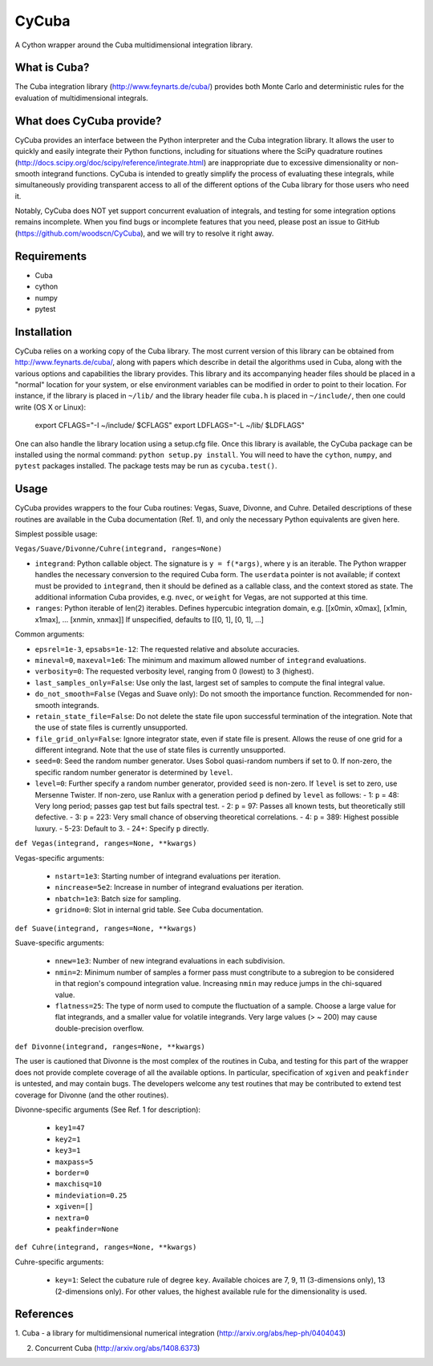 ======
CyCuba
======

A Cython wrapper around the Cuba multidimensional integration library.

What is Cuba?
-------------

The Cuba integration library (http://www.feynarts.de/cuba/) provides both 
Monte Carlo and deterministic rules for the evaluation of multidimensional 
integrals.

What does CyCuba provide?
-------------------------

CyCuba provides an interface between the Python interpreter and the Cuba
integration library. It allows the user to quickly and easily integrate their
Python functions, including for situations where the SciPy quadrature routines
(http://docs.scipy.org/doc/scipy/reference/integrate.html) are inappropriate due
to excessive dimensionality or non-smooth integrand functions. CyCuba is
intended to greatly simplify the process of evaluating these integrals, while
simultaneously providing transparent access to all of the different options of
the Cuba library for those users who need it.

Notably, CyCuba does NOT yet support concurrent evaluation of integrals, and
testing for some integration options remains incomplete. When you find bugs or
incomplete features that you need, please post an issue to GitHub
(https://github.com/woodscn/CyCuba), and we will try to resolve it right away.

Requirements
------------

- Cuba
- cython
- numpy
- pytest


Installation
------------

CyCuba relies on a working copy of the Cuba library. The most current version of
this library can be obtained from http://www.feynarts.de/cuba/, along with
papers which describe in detail the algorithms used in Cuba, along with the
various options and capabilities the library provides. This library and its
accompanying header files should be placed in a "normal" location for your
system, or else environment variables can be modified in order to point to their
location. For instance, if the library is placed in ``~/lib/`` and the library
header file ``cuba.h`` is placed in ``~/include/``, then one could write
(OS X or Linux): 

    export CFLAGS="-I ~/include/ $CFLAGS"
    export LDFLAGS="-L ~/lib/ $LDFLAGS"

One can also handle the library location using a setup.cfg file. Once this
library is available, the CyCuba package can be installed using the normal
command: ``python setup.py install``. You will need to have the ``cython``,
``numpy``, and ``pytest`` packages installed.  The package tests may be run as
``cycuba.test()``.


Usage
-----

CyCuba provides wrappers to the four Cuba routines: Vegas, Suave, Divonne, and
Cuhre. Detailed descriptions of these routines are available in the Cuba
documentation (Ref. 1), and only the necessary Python equivalents are given
here.

Simplest possible usage:

``Vegas/Suave/Divonne/Cuhre(integrand, ranges=None)``

- ``integrand``: Python callable object. The signature is ``y = f(*args)``, where y
  is an iterable. The Python wrapper handles the necessary conversion to the
  required Cuba form. The ``userdata`` pointer is not available; if context must
  be provided to ``integrand``, then it should be defined as a callable class,
  and the context stored as state. The additional information Cuba provides,
  e.g. ``nvec``, or ``weight`` for Vegas, are not supported at this time.

- ``ranges``: Python iterable of len(2) iterables. Defines hypercubic
  integration domain, e.g. [[x0min, x0max], [x1min, x1max], ... [xnmin, xnmax]]
  If unspecified, defaults to [[0, 1], [0, 1], ...]



Common arguments:

- ``epsrel=1e-3``, ``epsabs=1e-12``: The requested relative and absolute accuracies.

- ``mineval=0``, ``maxeval=1e6``: The minimum and maximum allowed number of
  ``integrand`` evaluations.

- ``verbosity=0``: The requested verbosity level, ranging from 0 (lowest) to 3
  (highest).

- ``last_samples_only=False``: Use only the last, largest set of samples to
  compute the final integral value.

- ``do_not_smooth=False`` (Vegas and Suave only): Do not smooth the importance
  function. Recommended for non-smooth integrands.

- ``retain_state_file=False``: Do not delete the state file upon successful
  termination of the integration. Note that the use of state files is currently
  unsupported.

- ``file_grid_only=False``: Ignore integrator state, even if state file is
  present. Allows the reuse of one grid for a different integrand. Note that the
  use of state files is currently unsupported.

- ``seed=0``: Seed the random number generator. Uses Sobol quasi-random numbers
  if set to 0. If non-zero, the specific random number generator is determined
  by ``level``.

- ``level=0``: Further specify a random number generator, provided ``seed`` is
  non-zero. If ``level`` is set to zero, use Mersenne Twister. If non-zero, use
  Ranlux with a generation period ``p`` defined by ``level`` as follows:
  - 1: ``p`` = 48: Very long period; passes gap test but fails spectral test. 
  - 2: ``p`` = 97: Passes all known tests, but theoretically still defective.
  - 3: ``p`` = 223: Very small chance of observing theoretical correlations.
  - 4: ``p`` = 389: Highest possible luxury.
  - 5-23: Default to 3.
  - 24+: Specify ``p`` directly.

``def Vegas(integrand, ranges=None, **kwargs)``

Vegas-specific arguments:

  - ``nstart=1e3``: Starting number of integrand evaluations per iteration.
    
  - ``nincrease=5e2``: Increase in number of integrand evaluations per
    iteration.
    
  - ``nbatch=1e3``: Batch size for sampling.
    
  - ``gridno=0``: Slot in internal grid table. See Cuba documentation.

``def Suave(integrand, ranges=None, **kwargs)``

Suave-specific arguments:

 - ``nnew=1e3``: Number of new integrand evaluations in each subdivision.

 - ``nmin=2``: Minimum number of samples a former pass must congtribute to a
   subregion to be considered in that region's compound integration
   value. Increasing ``nmin`` may reduce jumps in the chi-squared value.

 - ``flatness=25``: The type of norm used to compute the fluctuation of a
   sample. Choose a large value for flat integrands, and a smaller value for
   volatile integrands. Very large values (> ~ 200) may cause double-precision
   overflow.

``def Divonne(integrand, ranges=None, **kwargs)``

The user is cautioned that Divonne is the most complex of the routines in Cuba,
and testing for this part of the wrapper does not provide complete coverage of
all the available options. In particular, specification of ``xgiven`` and
``peakfinder`` is untested, and may contain bugs. The developers welcome any
test routines that may be contributed to extend test coverage for Divonne (and
the other routines). 

Divonne-specific arguments (See Ref. 1 for description):

 - ``key1=47``

 - ``key2=1``

 - ``key3=1``
   
 - ``maxpass=5``

 - ``border=0``

 - ``maxchisq=10``

 - ``mindeviation=0.25``

 - ``xgiven=[]``

 - ``nextra=0``

 - ``peakfinder=None``

``def Cuhre(integrand, ranges=None, **kwargs)``

Cuhre-specific arguments:

 - ``key=1``: Select the cubature rule of degree ``key``. Available choices are
   7, 9, 11 (3-dimensions only), 13 (2-dimensions only). For other values, the
   highest available rule for the dimensionality is used.


References
----------

1. Cuba - a library for multidimensional numerical integration
(http://arxiv.org/abs/hep-ph/0404043)

2. Concurrent Cuba (http://arxiv.org/abs/1408.6373)


